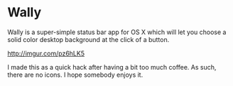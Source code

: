 * Wally
Wally is a super-simple status bar app for OS X which will let you choose a
solid color desktop background at the click of a button.

[[http://imgur.com/pz6hLK5][http://imgur.com/pz6hLK5]]

I made this as a quick hack after having a bit too much coffee. As such, there
are no icons. I hope somebody enjoys it.
